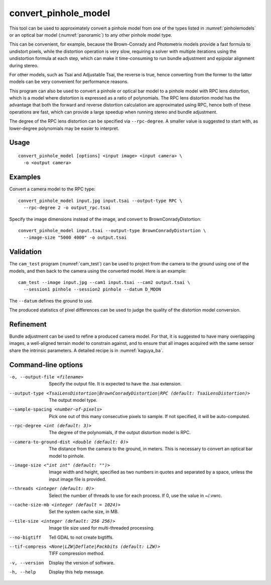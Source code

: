 .. _convert_pinhole_model:

convert_pinhole_model
---------------------

This tool can be used to approximately convert a pinhole model from one of the
types listed in :numref:`pinholemodels` or an optical bar model
(:numref:`panoramic`) to any other pinhole model type. 

This can be convenient, for example, because the Brown-Conrady and Photometrix
models provide a fast formula to undistort pixels, while the distortion
operation is very slow, requiring a solver with multiple iterations using the
undistortion formula at each step, which can make it time-consuming to run
bundle adjustment and epipolar alignment during stereo. 

For other models, such as Tsai and Adjustable Tsai, the reverse is true, hence
converting from the former to the latter models can be very convenient for
performance reasons.

This program can also be used to convert a pinhole or optical bar model to a
pinhole model with RPC lens distortion, which is a model where distortion is
expressed as a ratio of polynomials. The RPC lens distortion model has the
advantage that both the forward and reverse distortion calculation are
approximated using RPC, hence both of these operations are fast, which can
provide a large speedup when running stereo and bundle adjustment.

The degree of the RPC lens distortion can be specified via
``--rpc-degree``. A smaller value is suggested to start with, as
lower-degree polynomials may be easier to interpret.

Usage
~~~~~

::

     convert_pinhole_model [options] <input image> <input camera> \
       -o <output camera>

Examples
~~~~~~~~

Convert a camera model to the RPC type::

     convert_pinhole_model input.jpg input.tsai --output-type RPC \
       --rpc-degree 2 -o output_rpc.tsai

Specify the image dimensions instead of the image, and convert to
BrownConradyDistortion::

     convert_pinhole_model input.tsai --output-type BrownConradyDistortion \
       --image-size "5000 4000" -o output.tsai

Validation 
~~~~~~~~~~

The ``cam_test`` program (:numref:`cam_test`) can be used to project from the 
camera to the ground using one of the models, and then back to the camera using
the converted model. Here is an example::

  cam_test --image input.jpg --cam1 input.tsai --cam2 output.tsai \
    --session1 pinhole --session2 pinhole --datum D_MOON

The ``--datum`` defines the ground to use.

The produced statistics of pixel differences can be used to judge the quality of
the distortion model conversion.

Refinement
~~~~~~~~~~

Bundle adjustment can be used to refine a produced camera model. For that, it is
suggested to have many overlapping images, a well-aligned terrain model to
constrain against, and to ensure that all images acquired with the same sensor
share the intrinsic parameters. A detailed recipe is in :numref:`kaguya_ba`.

Command-line options
~~~~~~~~~~~~~~~~~~~~

-o, --output-file <filename>
    Specify the output file. It is expected to have the .tsai
    extension.

--output-type <TsaiLensDistortion|BrownConradyDistortion|RPC (default: TsaiLensDistortion)>
    The output model type.

--sample-spacing <number-of-pixels>
    Pick one out of this many consecutive pixels to sample. If not
    specified, it will be auto-computed.

--rpc-degree <int (default: 3)>
    The degree of the polynomials, if the output distortion model
    is RPC.

--camera-to-ground-dist <double (default: 0)>
    The distance from the camera to the ground, in meters. This is
    necessary to convert an optical bar model to pinhole.

--image-size <"int int" (default: "")>
    Image width and height, specified as two numbers in quotes and separated 
    by a space, unless the input image file is provided.

--threads <integer (default: 0)>
    Select the number of threads to use for each process. If 0, use
    the value in ~/.vwrc.

--cache-size-mb <integer (default = 1024)>
    Set the system cache size, in MB.

--tile-size <integer (default: 256 256)>
    Image tile size used for multi-threaded processing.

--no-bigtiff
    Tell GDAL to not create bigtiffs.

--tif-compress <None|LZW|Deflate|Packbits (default: LZW)>
    TIFF compression method.

-v, --version
    Display the version of software.

-h, --help
    Display this help message.
